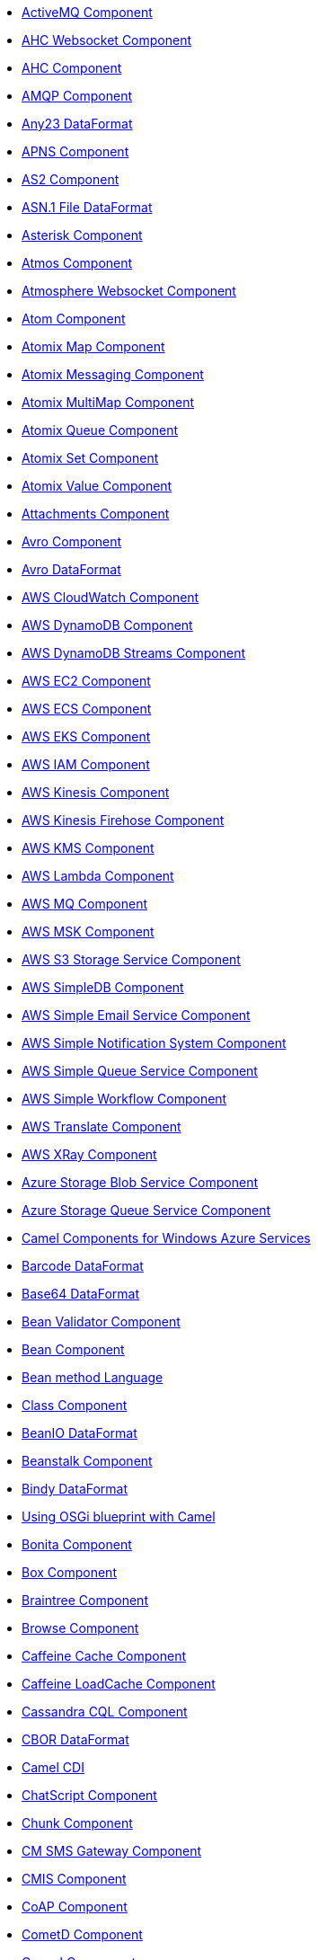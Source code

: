// this file is auto generated and changes to it will be overwritten
// make edits in docs/*nav.adoc.template files instead

* xref:activemq-component.adoc[ActiveMQ Component]
* xref:ahc-ws-component.adoc[AHC Websocket Component]
* xref:ahc-component.adoc[AHC Component]
* xref:amqp-component.adoc[AMQP Component]
* xref:any23-dataformat.adoc[Any23 DataFormat]
* xref:apns-component.adoc[APNS Component]
* xref:as2-component.adoc[AS2 Component]
* xref:asn1-dataformat.adoc[ASN.1 File DataFormat]
* xref:asterisk-component.adoc[Asterisk Component]
* xref:atmos-component.adoc[Atmos Component]
* xref:atmosphere-websocket-component.adoc[Atmosphere Websocket Component]
* xref:atom-component.adoc[Atom Component]
* xref:atomix-map-component.adoc[Atomix Map Component]
* xref:atomix-messaging-component.adoc[Atomix Messaging Component]
* xref:atomix-multimap-component.adoc[Atomix MultiMap Component]
* xref:atomix-queue-component.adoc[Atomix Queue Component]
* xref:atomix-set-component.adoc[Atomix Set Component]
* xref:atomix-value-component.adoc[Atomix Value Component]
* xref:attachments.adoc[Attachments Component]
* xref:avro-component.adoc[Avro Component]
* xref:avro-dataformat.adoc[Avro DataFormat]
* xref:aws-cw-component.adoc[AWS CloudWatch Component]
* xref:aws-ddb-component.adoc[AWS DynamoDB Component]
* xref:aws-ddbstream-component.adoc[AWS DynamoDB Streams Component]
* xref:aws-ec2-component.adoc[AWS EC2 Component]
* xref:aws-ecs-component.adoc[AWS ECS Component]
* xref:aws-eks-component.adoc[AWS EKS Component]
* xref:aws-iam-component.adoc[AWS IAM Component]
* xref:aws-kinesis-component.adoc[AWS Kinesis Component]
* xref:aws-kinesis-firehose-component.adoc[AWS Kinesis Firehose Component]
* xref:aws-kms-component.adoc[AWS KMS Component]
* xref:aws-lambda-component.adoc[AWS Lambda Component]
* xref:aws-mq-component.adoc[AWS MQ Component]
* xref:aws-msk-component.adoc[AWS MSK Component]
* xref:aws-s3-component.adoc[AWS S3 Storage Service Component]
* xref:aws-sdb-component.adoc[AWS SimpleDB Component]
* xref:aws-ses-component.adoc[AWS Simple Email Service Component]
* xref:aws-sns-component.adoc[AWS Simple Notification System Component]
* xref:aws-sqs-component.adoc[AWS Simple Queue Service Component]
* xref:aws-swf-component.adoc[AWS Simple Workflow Component]
* xref:aws-translate-component.adoc[AWS Translate Component]
* xref:aws-xray.adoc[AWS XRay Component]
* xref:azure-blob-component.adoc[Azure Storage Blob Service Component]
* xref:azure-queue-component.adoc[Azure Storage Queue Service Component]
* xref:azure.adoc[Camel Components for Windows Azure Services]
* xref:barcode-dataformat.adoc[Barcode DataFormat]
* xref:base64-dataformat.adoc[Base64 DataFormat]
* xref:bean-validator-component.adoc[Bean Validator Component]
* xref:bean-component.adoc[Bean Component]
* xref:bean-language.adoc[Bean method Language]
* xref:class-component.adoc[Class Component]
* xref:beanio-dataformat.adoc[BeanIO DataFormat]
* xref:beanstalk-component.adoc[Beanstalk Component]
* xref:bindy-dataformat.adoc[Bindy DataFormat]
* xref:blueprint.adoc[Using OSGi blueprint with Camel]
* xref:bonita-component.adoc[Bonita Component]
* xref:box-component.adoc[Box Component]
* xref:braintree-component.adoc[Braintree Component]
* xref:browse-component.adoc[Browse Component]
* xref:caffeine-cache-component.adoc[Caffeine Cache Component]
* xref:caffeine-loadcache-component.adoc[Caffeine LoadCache Component]
* xref:cql-component.adoc[Cassandra CQL Component]
* xref:cbor-dataformat.adoc[CBOR DataFormat]
* xref:cdi.adoc[Camel CDI]
* xref:chatscript-component.adoc[ChatScript Component]
* xref:chunk-component.adoc[Chunk Component]
* xref:cm-sms-component.adoc[CM SMS Gateway Component]
* xref:cmis-component.adoc[CMIS Component]
* xref:coap-component.adoc[CoAP Component]
* xref:cometd-component.adoc[CometD Component]
* xref:consul-component.adoc[Consul Component]
* xref:controlbus-component.adoc[Control Bus Component]
* xref:corda-component.adoc[Corda Component]
* xref:couchbase-component.adoc[Couchbase Component]
* xref:couchdb-component.adoc[CouchDB Component]
* xref:crypto-cms-component.adoc[Crypto CMS Component]
* xref:crypto-component.adoc[Crypto (JCE) Component]
* xref:crypto-dataformat.adoc[Crypto (Java Cryptographic Extension) DataFormat]
* xref:pgp-dataformat.adoc[PGP DataFormat]
* xref:csv-dataformat.adoc[CSV DataFormat]
* xref:cxf-transport.adoc[CXF Transport Component]
* xref:cxf-component.adoc[CXF Component]
* xref:cxfrs-component.adoc[CXF-RS Component]
* xref:dataformat-component.adoc[Data Format Component]
* xref:dataset-component.adoc[Dataset Component]
* xref:dataset-test-component.adoc[DataSet Test Component]
* xref:debezium-component.adoc[Debezium Component]
* xref:digitalocean-component.adoc[DigitalOcean Component]
* xref:direct-component.adoc[Direct Component]
* xref:direct-vm-component.adoc[Direct VM Component]
* xref:disruptor-component.adoc[Disruptor Component]
* xref:dns-component.adoc[DNS Component]
* xref:docker-component.adoc[Docker Component]
* xref:dozer-component.adoc[Dozer Component]
* xref:drill-component.adoc[Drill Component]
* xref:dropbox-component.adoc[Dropbox Component]
* xref:ehcache-component.adoc[Ehcache Component]
* xref:elasticsearch-rest-component.adoc[Elastichsearch Rest Component]
* xref:elsql-component.adoc[ElSQL Component]
* xref:etcd-component.adoc[Etcd Component]
* xref:eventadmin-component.adoc[OSGi EventAdmin Component]
* xref:exec-component.adoc[Exec Component]
* xref:facebook-component.adoc[Facebook Component]
* xref:json-fastjson-dataformat.adoc[JSon Fastjson DataFormat]
* xref:fhir-component.adoc[FHIR Component]
* xref:fhirJson-dataformat.adoc[FHIR JSon DataFormat]
* xref:fhirXml-dataformat.adoc[FHIR XML DataFormat]
* xref:file-watch-component.adoc[file-watch Component]
* xref:file-component.adoc[File Component]
* xref:flatpack-component.adoc[Flatpack Component]
* xref:flatpack-dataformat.adoc[Flatpack DataFormat]
* xref:flink-component.adoc[Flink Component]
* xref:fop-component.adoc[FOP Component]
* xref:freemarker-component.adoc[Freemarker Component]
* xref:ftp-component.adoc[FTP Component]
* xref:ftps-component.adoc[FTPS Component]
* xref:sftp-component.adoc[SFTP Component]
* xref:ganglia-component.adoc[Ganglia Component]
* xref:geocoder-component.adoc[Geocoder Component]
* xref:git-component.adoc[Git Component]
* xref:github-component.adoc[GitHub Component]
* xref:google-bigquery-component.adoc[Google BigQuery Component]
* xref:google-bigquery-sql-component.adoc[Google BigQuery Standard SQL Component]
* xref:google-calendar-component.adoc[Google Calendar Component]
* xref:google-calendar-stream-component.adoc[Google Calendar Stream Component]
* xref:google-drive-component.adoc[Google Drive Component]
* xref:google-mail-component.adoc[Google Mail Component]
* xref:google-mail-stream-component.adoc[Google Mail Stream Component]
* xref:google-pubsub-component.adoc[Google Pubsub Component]
* xref:google-sheets-component.adoc[Google Sheets Component]
* xref:google-sheets-stream-component.adoc[Google Sheets Stream Component]
* xref:gora-component.adoc[Gora Component]
* xref:grape-component.adoc[Grape Component]
* xref:graphql-component.adoc[GraphQL Component]
* xref:grok-dataformat.adoc[Grok DataFormat]
* xref:groovy-language.adoc[Groovy Language]
* xref:grpc-component.adoc[gRPC Component]
* xref:json-gson-dataformat.adoc[JSon GSon DataFormat]
* xref:guava-eventbus-component.adoc[Guava EventBus Component]
* xref:hazelcast-atomicvalue-component.adoc[Hazelcast Atomic Number Component]
* xref:hazelcast-instance-component.adoc[Hazelcast Instance Component]
* xref:hazelcast-list-component.adoc[Hazelcast List Component]
* xref:hazelcast-map-component.adoc[Hazelcast Map Component]
* xref:hazelcast-multimap-component.adoc[Hazelcast Multimap Component]
* xref:hazelcast-queue-component.adoc[Hazelcast Queue Component]
* xref:hazelcast-replicatedmap-component.adoc[Hazelcast Replicated Map Component]
* xref:hazelcast-ringbuffer-component.adoc[Hazelcast Ringbuffer Component]
* xref:hazelcast-seda-component.adoc[Hazelcast SEDA Component]
* xref:hazelcast-set-component.adoc[Hazelcast Set Component]
* xref:hazelcast-topic-component.adoc[Hazelcast Topic Component]
* xref:hazelcast.adoc[Hazelcast Component]
* xref:hbase-component.adoc[HBase Component]
* xref:hdfs-component.adoc[HDFS Component]
* xref:hipchat-component.adoc[Hipchat Component]
* xref:hl7-dataformat.adoc[HL7 DataFormat]
* xref:hl7terser-language.adoc[HL7 Terser Language]
* xref:http-component.adoc[HTTP Component]
* xref:hystrix.adoc[Hystrix Component]
* xref:ical-dataformat.adoc[iCal DataFormat]
* xref:iec60870-client-component.adoc[IEC 60870 Client Component]
* xref:iec60870-server-component.adoc[IEC 60870 Server Component]
* xref:ignite-cache-component.adoc[Ignite Cache Component]
* xref:ignite-compute-component.adoc[Ignite Compute Component]
* xref:ignite-events-component.adoc[Ignite Events Component]
* xref:ignite-idgen-component.adoc[Ignite ID Generator Component]
* xref:ignite-messaging-component.adoc[Ignite Messaging Component]
* xref:ignite-queue-component.adoc[Ignite Queues Component]
* xref:ignite-set-component.adoc[Ignite Sets Component]
* xref:ignite.adoc[Ignite endpoints Component]
* xref:infinispan-component.adoc[Infinispan Component]
* xref:influxdb-component.adoc[InfluxDB Component]
* xref:iota-component.adoc[IOTA Component]
* xref:ipfs-component.adoc[IPFS Component]
* xref:irc-component.adoc[IRC Component]
* xref:ironmq-component.adoc[IronMQ Component]
* xref:json-jackson-dataformat.adoc[JSon Jackson DataFormat]
* xref:jacksonxml-dataformat.adoc[JacksonXML DataFormat]
* xref:jasypt.adoc[Jasypt component]
* xref:jaxb-dataformat.adoc[JAXB DataFormat]
* xref:jbpm-component.adoc[JBPM Component]
* xref:jcache-component.adoc[JCache Component]
* xref:jclouds-component.adoc[JClouds Component]
* xref:jcr-component.adoc[JCR Component]
* xref:jdbc-component.adoc[JDBC Component]
* xref:jetty-component.adoc[Jetty Component]
* xref:jgroups-raft-component.adoc[JGroups raft Component]
* xref:jgroups-component.adoc[JGroups Component]
* xref:jing-component.adoc[Jing Component]
* xref:jira-component.adoc[Jira Component]
* xref:jms-component.adoc[JMS Component]
* xref:jmx-component.adoc[JMX Component]
* xref:json-johnzon-dataformat.adoc[JSon Johnzon DataFormat]
* xref:jolt-component.adoc[JOLT Component]
* xref:jooq-component.adoc[JOOQ Component]
* xref:jpa-component.adoc[JPA Component]
* xref:scp-component.adoc[SCP Component]
* xref:json-validator-component.adoc[JSON Schema Validator Component]
* xref:jsonApi-dataformat.adoc[JSonApi DataFormat]
* xref:jsonpath-language.adoc[JsonPath Language]
* xref:jt400-component.adoc[JT400 Component]
* xref:kafka-component.adoc[Kafka Component]
* xref:kubernetes-config-maps-component.adoc[Kubernetes ConfigMap Component]
* xref:kubernetes-deployments-component.adoc[Kubernetes Deployments Component]
* xref:kubernetes-hpa-component.adoc[Kubernetes HPA Component]
* xref:kubernetes-job-component.adoc[Kubernetes Job Component]
* xref:kubernetes-namespaces-component.adoc[Kubernetes Namespaces Component]
* xref:kubernetes-nodes-component.adoc[Kubernetes Nodes Component]
* xref:kubernetes-persistent-volumes-claims-component.adoc[Kubernetes Persistent Volume Claim Component]
* xref:kubernetes-persistent-volumes-component.adoc[Kubernetes Persistent Volume Component]
* xref:kubernetes-pods-component.adoc[Kubernetes Pods Component]
* xref:kubernetes-replication-controllers-component.adoc[Kubernetes Replication Controller Component]
* xref:kubernetes-resources-quota-component.adoc[Kubernetes Resources Quota Component]
* xref:kubernetes-secrets-component.adoc[Kubernetes Secrets Component]
* xref:kubernetes-service-accounts-component.adoc[Kubernetes Service Account Component]
* xref:kubernetes-services-component.adoc[Kubernetes Services Component]
* xref:kubernetes.adoc[Kubernetes Components]
* xref:openshift-build-configs-component.adoc[Openshift Build Config Component]
* xref:openshift-builds-component.adoc[Openshift Builds Component]
* xref:kura.adoc[Eclipse Kura component]
* xref:language-component.adoc[Language Component]
* xref:ldap-component.adoc[LDAP Component]
* xref:ldif-component.adoc[LDIF Component]
* xref:leveldb.adoc[LevelDB]
* xref:linkedin-component.adoc[Linkedin Component]
* xref:log-component.adoc[Log Component]
* xref:lra.adoc[LRA Component]
* xref:lucene-component.adoc[Lucene Component]
* xref:lumberjack-component.adoc[Lumberjack Component]
* xref:lzf-dataformat.adoc[LZF Deflate Compression DataFormat]
* xref:mail-component.adoc[Mail Component]
* xref:mime-multipart-dataformat.adoc[MIME Multipart DataFormat]
* xref:master-component.adoc[Master Component]
* xref:metrics-component.adoc[Metrics Component]
* xref:micrometer-component.adoc[Micrometer Component]
* xref:microprofile-config.adoc[MicroProfile Config]
* xref:microprofile-health.adoc[MicroProfile Health]
* xref:microprofile-metrics-component.adoc[MicroProfile Metrics Component]
* xref:milo-client-component.adoc[OPC UA Client Component]
* xref:milo-server-component.adoc[OPC UA Server Component]
* xref:mina-component.adoc[Mina Component]
* xref:mllp-component.adoc[MLLP Component]
* xref:mock-component.adoc[Mock Component]
* xref:mongodb-gridfs-component.adoc[MongoDB GridFS Component]
* xref:mongodb-component.adoc[MongoDB Component]
* xref:msv-component.adoc[MSV Component]
* xref:mustache-component.adoc[Mustache Component]
* xref:mvel-component.adoc[MVEL Component]
* xref:mvel-language.adoc[MVEL Language]
* xref:mybatis-bean-component.adoc[MyBatis Bean Component]
* xref:mybatis-component.adoc[MyBatis Component]
* xref:nagios-component.adoc[Nagios Component]
* xref:nats-component.adoc[Nats Component]
* xref:netty-http-component.adoc[Netty HTTP Component]
* xref:netty-component.adoc[Netty Component]
* xref:nsq-component.adoc[NSQ Component]
* xref:ognl-language.adoc[OGNL Language]
* xref:olingo2-component.adoc[Olingo2 Component]
* xref:olingo4-component.adoc[Olingo4 Component]
* xref:openstack-cinder-component.adoc[OpenStack Cinder Component]
* xref:openstack-glance-component.adoc[OpenStack Glance Component]
* xref:openstack-keystone-component.adoc[OpenStack Keystone Component]
* xref:openstack-neutron-component.adoc[OpenStack Neutron Component]
* xref:openstack-nova-component.adoc[OpenStack Nova Component]
* xref:openstack-swift-component.adoc[OpenStack Swift Component]
* xref:openstack.adoc[Openstack Component]
* xref:opentracing.adoc[OpenTracing Component]
* xref:optaplanner-component.adoc[OptaPlanner Component]
* xref:paho-component.adoc[Paho Component]
* xref:paxlogging-component.adoc[OSGi PAX Logging Component]
* xref:pdf-component.adoc[PDF Component]
* xref:pg-replication-slot-component.adoc[PostgresSQL Replication Slot Component]
* xref:pgevent-component.adoc[PostgresSQL Event Component]
* xref:lpr-component.adoc[Printer Component]
* xref:protobuf-dataformat.adoc[Protobuf DataFormat]
* xref:pubnub-component.adoc[PubNub Component]
* xref:pulsar-component.adoc[Apache Pulsar Component]
* xref:quartz-component.adoc[Quartz Component]
* xref:quickfix-component.adoc[QuickFix Component]
* xref:rabbitmq-component.adoc[RabbitMQ Component]
* xref:reactive-executor-vertx.adoc[ReactiveExecutor VertX]
* xref:reactive-streams-component.adoc[Reactive Streams Component]
* xref:reactor.adoc[Reactor Component]
* xref:ref-component.adoc[Ref Component]
* xref:rest-swagger-component.adoc[REST Swagger Component]
* xref:rest-api-component.adoc[REST API Component]
* xref:rest-component.adoc[REST Component]
* xref:ribbon.adoc[Ribbon Component]
* xref:robotframework-component.adoc[Robot Framework Component]
* xref:rss-component.adoc[RSS Component]
* xref:rss-dataformat.adoc[RSS DataFormat]
* xref:rxjava.adoc[RxJava Component]
* xref:saga-component.adoc[Saga Component]
* xref:salesforce-component.adoc[Salesforce Component]
* xref:sap-netweaver-component.adoc[SAP NetWeaver Component]
* xref:xquery-component.adoc[XQuery Component]
* xref:xquery-language.adoc[XQuery Language]
* xref:scheduler-component.adoc[Scheduler Component]
* xref:schematron-component.adoc[Schematron Component]
* xref:seda-component.adoc[SEDA Component]
* xref:service-component.adoc[Service Component]
* xref:servicenow-component.adoc[ServiceNow Component]
* xref:servlet-component.adoc[Servlet Component]
* xref:shiro.adoc[Shiro Security Component]
* xref:sip-component.adoc[SIP Component]
* xref:sjms-batch-component.adoc[Simple JMS Batch Component]
* xref:sjms-component.adoc[Simple JMS Component]
* xref:sjms2-component.adoc[Simple JMS2 Component]
* xref:slack-component.adoc[Slack Component]
* xref:smpp-component.adoc[SMPP Component]
* xref:yaml-snakeyaml-dataformat.adoc[YAML SnakeYAML DataFormat]
* xref:snmp-component.adoc[SNMP Component]
* xref:soapjaxb-dataformat.adoc[SOAP DataFormat]
* xref:solr-component.adoc[Solr Component]
* xref:soroush-component.adoc[Soroush Component]
* xref:spark-rest-component.adoc[Spark Rest Component]
* xref:spark-component.adoc[Apache Spark Component]
* xref:splunk-component.adoc[Splunk Component]
* xref:spring-batch-component.adoc[Spring Batch Component]
* xref:spring-boot.adoc[Spring Boot]
* xref:spring-cloud-consul.adoc[Spring Cloud Consul]
* xref:spring-cloud-netflix.adoc[Spring Cloud Netflix]
* xref:spring-cloud-zookeeper.adoc[Spring Cloud Zookeeper]
* xref:spring-cloud.adoc[Spring Cloud]
* xref:spring-integration-component.adoc[Spring Integration Component]
* xref:spring-javaconfig.adoc[Spring Java Config]
* xref:spring-ldap-component.adoc[Spring LDAP Component]
* xref:spring-redis-component.adoc[Spring Redis Component]
* xref:spring-security.adoc[Spring Security]
* xref:spring-ws-component.adoc[Spring WebService Component]
* xref:spel-language.adoc[SpEL Language]
* xref:spring-event-component.adoc[Spring Event Component]
* xref:spring.adoc[Spring Support]
* xref:sql-component.adoc[SQL Component]
* xref:sql-stored-component.adoc[SQL Stored Procedure Component]
* xref:ssh-component.adoc[SSH Component]
* xref:stax-component.adoc[StAX Component]
* xref:stomp-component.adoc[Stomp Component]
* xref:stream-component.adoc[Stream Component]
* xref:string-template-component.adoc[String Template Component]
* xref:stub-component.adoc[Stub Component]
* xref:swagger-java.adoc[Swagger Java Component]
* xref:syslog-dataformat.adoc[Syslog DataFormat]
* xref:tidyMarkup-dataformat.adoc[TidyMarkup DataFormat]
* xref:tarfile-dataformat.adoc[Tar File DataFormat]
* xref:telegram-component.adoc[Telegram Component]
* xref:test-blueprint.adoc[Blueprint Testing]
* xref:test-cdi.adoc[CDI Testing]
* xref:test-junit5.adoc[Test Module]
* xref:test-karaf.adoc[Test Karaf]
* xref:test-spring-junit5.adoc[Camel Test Spring JUnit 5]
* xref:test-spring.adoc[Test Spring]
* xref:test.adoc[Test Module]
* xref:testcontainers-junit5.adoc[Testcontainers]
* xref:testcontainers-spring-junit5.adoc[Testcontainers Spring]
* xref:testcontainers-spring.adoc[Testcontainers Spring]
* xref:testcontainers.adoc[Testcontainers]
* xref:thrift-component.adoc[Thrift Component]
* xref:thrift-dataformat.adoc[Thrift DataFormat]
* xref:tika-component.adoc[Tika Component]
* xref:timer-component.adoc[Timer Component]
* xref:twilio-component.adoc[Twilio Component]
* xref:twitter-directmessage-component.adoc[Twitter Direct Message Component]
* xref:twitter-search-component.adoc[Twitter Search Component]
* xref:twitter-timeline-component.adoc[Twitter Timeline Component]
* xref:undertow-component.adoc[Undertow Component]
* xref:univocity-csv-dataformat.adoc[uniVocity CSV DataFormat]
* xref:univocity-fixed-dataformat.adoc[uniVocity Fixed Length DataFormat]
* xref:univocity-tsv-dataformat.adoc[uniVocity TSV DataFormat]
* xref:validator-component.adoc[Validator Component]
* xref:velocity-component.adoc[Velocity Component]
* xref:vertx-component.adoc[Vert.x Component]
* xref:vm-component.adoc[VM Component]
* xref:weather-component.adoc[Weather Component]
* xref:web3j-component.adoc[Web3j Ethereum Blockchain Component]
* xref:webhook-component.adoc[Webhook Component]
* xref:websocket-jsr356-component.adoc[Javax Websocket Component]
* xref:websocket-component.adoc[Jetty Websocket Component]
* xref:wordpress-component.adoc[Wordpress Component]
* xref:xchange-component.adoc[XChange Component]
* xref:xj-component.adoc[XJ Component]
* xref:secureXML-dataformat.adoc[XML Security DataFormat]
* xref:xmlsecurity-component.adoc[XML Security Component]
* xref:xmpp-component.adoc[XMPP Component]
* xref:xpath-language.adoc[XPath Language]
* xref:xslt-component.adoc[XSLT Component]
* xref:json-xstream-dataformat.adoc[JSon XStream DataFormat]
* xref:xstream-dataformat.adoc[XStream DataFormat]
* xref:yammer-component.adoc[Yammer Component]
* xref:zendesk-component.adoc[Zendesk Component]
* xref:gzipdeflater-dataformat.adoc[GZip Deflater DataFormat]
* xref:zipdeflater-dataformat.adoc[Zip Deflate Compression DataFormat]
* xref:zipfile-dataformat.adoc[Zip File DataFormat]
* xref:zipkin.adoc[Zipkin Component]
* xref:zookeeper-master-component.adoc[ZooKeeper Master Component]
* xref:zookeeper-component.adoc[ZooKeeper Component]
* xref:properties-component.adoc[Properties Component]
